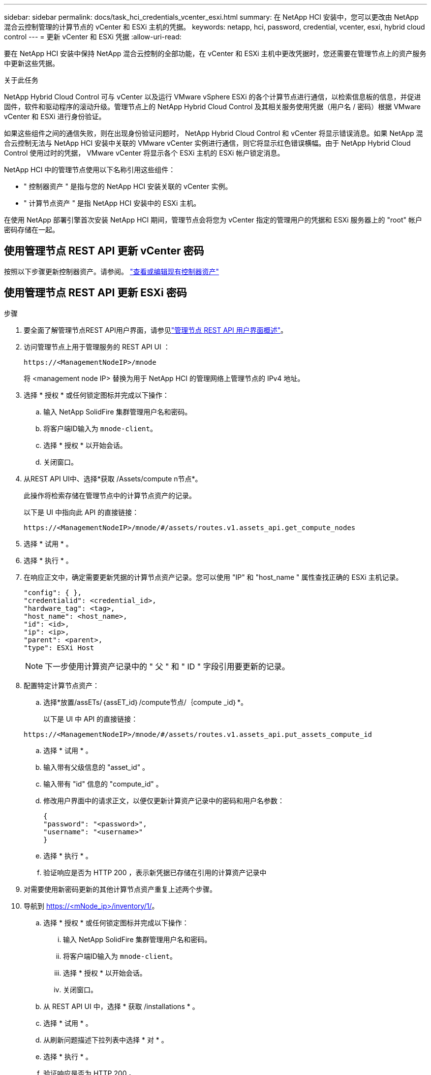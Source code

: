 ---
sidebar: sidebar 
permalink: docs/task_hci_credentials_vcenter_esxi.html 
summary: 在 NetApp HCI 安装中，您可以更改由 NetApp 混合云控制管理的计算节点的 vCenter 和 ESXi 主机的凭据。 
keywords: netapp, hci, password, credential, vcenter, esxi, hybrid cloud control 
---
= 更新 vCenter 和 ESXi 凭据
:allow-uri-read: 


[role="lead"]
要在 NetApp HCI 安装中保持 NetApp 混合云控制的全部功能，在 vCenter 和 ESXi 主机中更改凭据时，您还需要在管理节点上的资产服务中更新这些凭据。

.关于此任务
NetApp Hybrid Cloud Control 可与 vCenter 以及运行 VMware vSphere ESXi 的各个计算节点进行通信，以检索信息板的信息，并促进固件，软件和驱动程序的滚动升级。管理节点上的 NetApp Hybrid Cloud Control 及其相关服务使用凭据（用户名 / 密码）根据 VMware vCenter 和 ESXi 进行身份验证。

如果这些组件之间的通信失败，则在出现身份验证问题时， NetApp Hybrid Cloud Control 和 vCenter 将显示错误消息。如果 NetApp 混合云控制无法与 NetApp HCI 安装中关联的 VMware vCenter 实例进行通信，则它将显示红色错误横幅。由于 NetApp Hybrid Cloud Control 使用过时的凭据， VMware vCenter 将显示各个 ESXi 主机的 ESXi 帐户锁定消息。

NetApp HCI 中的管理节点使用以下名称引用这些组件：

* " 控制器资产 " 是指与您的 NetApp HCI 安装关联的 vCenter 实例。
* " 计算节点资产 " 是指 NetApp HCI 安装中的 ESXi 主机。


在使用 NetApp 部署引擎首次安装 NetApp HCI 期间，管理节点会将您为 vCenter 指定的管理用户的凭据和 ESXi 服务器上的 "root" 帐户密码存储在一起。



== 使用管理节点 REST API 更新 vCenter 密码

按照以下步骤更新控制器资产。请参阅。 link:task_mnode_edit_vcenter_assets.html["查看或编辑现有控制器资产"]



== 使用管理节点 REST API 更新 ESXi 密码

.步骤
. 要全面了解管理节点REST API用户界面，请参见link:task_mnode_work_overview_API.html["管理节点 REST API 用户界面概述"]。
. 访问管理节点上用于管理服务的 REST API UI ：
+
[listing]
----
https://<ManagementNodeIP>/mnode
----
+
将 <management node IP> 替换为用于 NetApp HCI 的管理网络上管理节点的 IPv4 地址。

. 选择 * 授权 * 或任何锁定图标并完成以下操作：
+
.. 输入 NetApp SolidFire 集群管理用户名和密码。
.. 将客户端ID输入为 `mnode-client`。
.. 选择 * 授权 * 以开始会话。
.. 关闭窗口。


. 从REST API UI中、选择*获取 ​/Assets/compute n节点*。
+
此操作将检索存储在管理节点中的计算节点资产的记录。

+
以下是 UI 中指向此 API 的直接链接：

+
[listing]
----
https://<ManagementNodeIP>/mnode/#/assets/routes.v1.assets_api.get_compute_nodes
----
. 选择 * 试用 * 。
. 选择 * 执行 * 。
. 在响应正文中，确定需要更新凭据的计算节点资产记录。您可以使用 "IP" 和 "host_name " 属性查找正确的 ESXi 主机记录。
+
[listing]
----
"config": { },
"credentialid": <credential_id>,
"hardware_tag": <tag>,
"host_name": <host_name>,
"id": <id>,
"ip": <ip>,
"parent": <parent>,
"type": ESXi Host
----
+

NOTE: 下一步使用计算资产记录中的 " 父 " 和 " ID " 字段引用要更新的记录。

. 配置特定计算节点资产：
+
.. 选择*放置/assETs/｛assET_id｝/compute节点/｛compute _id｝*。
+
以下是 UI 中 API 的直接链接：

+
[listing]
----
https://<ManagementNodeIP>/mnode/#/assets/routes.v1.assets_api.put_assets_compute_id
----
.. 选择 * 试用 * 。
.. 输入带有父级信息的 "asset_id" 。
.. 输入带有 "id" 信息的 "compute_id" 。
.. 修改用户界面中的请求正文，以便仅更新计算资产记录中的密码和用户名参数：
+
[listing]
----
{
"password": "<password>",
"username": "<username>"
}
----
.. 选择 * 执行 * 。
.. 验证响应是否为 HTTP 200 ，表示新凭据已存储在引用的计算资产记录中


. 对需要使用新密码更新的其他计算节点资产重复上述两个步骤。
. 导航到 https://<mNode_ip>/inventory/1/[]。
+
.. 选择 * 授权 * 或任何锁定图标并完成以下操作：
+
... 输入 NetApp SolidFire 集群管理用户名和密码。
... 将客户端ID输入为 `mnode-client`。
... 选择 * 授权 * 以开始会话。
... 关闭窗口。


.. 从 REST API UI 中，选择 * 获取 /installations * 。
.. 选择 * 试用 * 。
.. 从刷新问题描述下拉列表中选择 * 对 * 。
.. 选择 * 执行 * 。
.. 验证响应是否为 HTTP 200 。


. 等待大约 15 分钟， vCenter 中的帐户锁定消息才会消失。


[discrete]
== 了解更多信息

* https://docs.netapp.com/us-en/vcp/index.html["适用于 vCenter Server 的 NetApp Element 插件"^]
* https://www.netapp.com/hybrid-cloud/hci-documentation/["NetApp HCI 资源页面"^]

